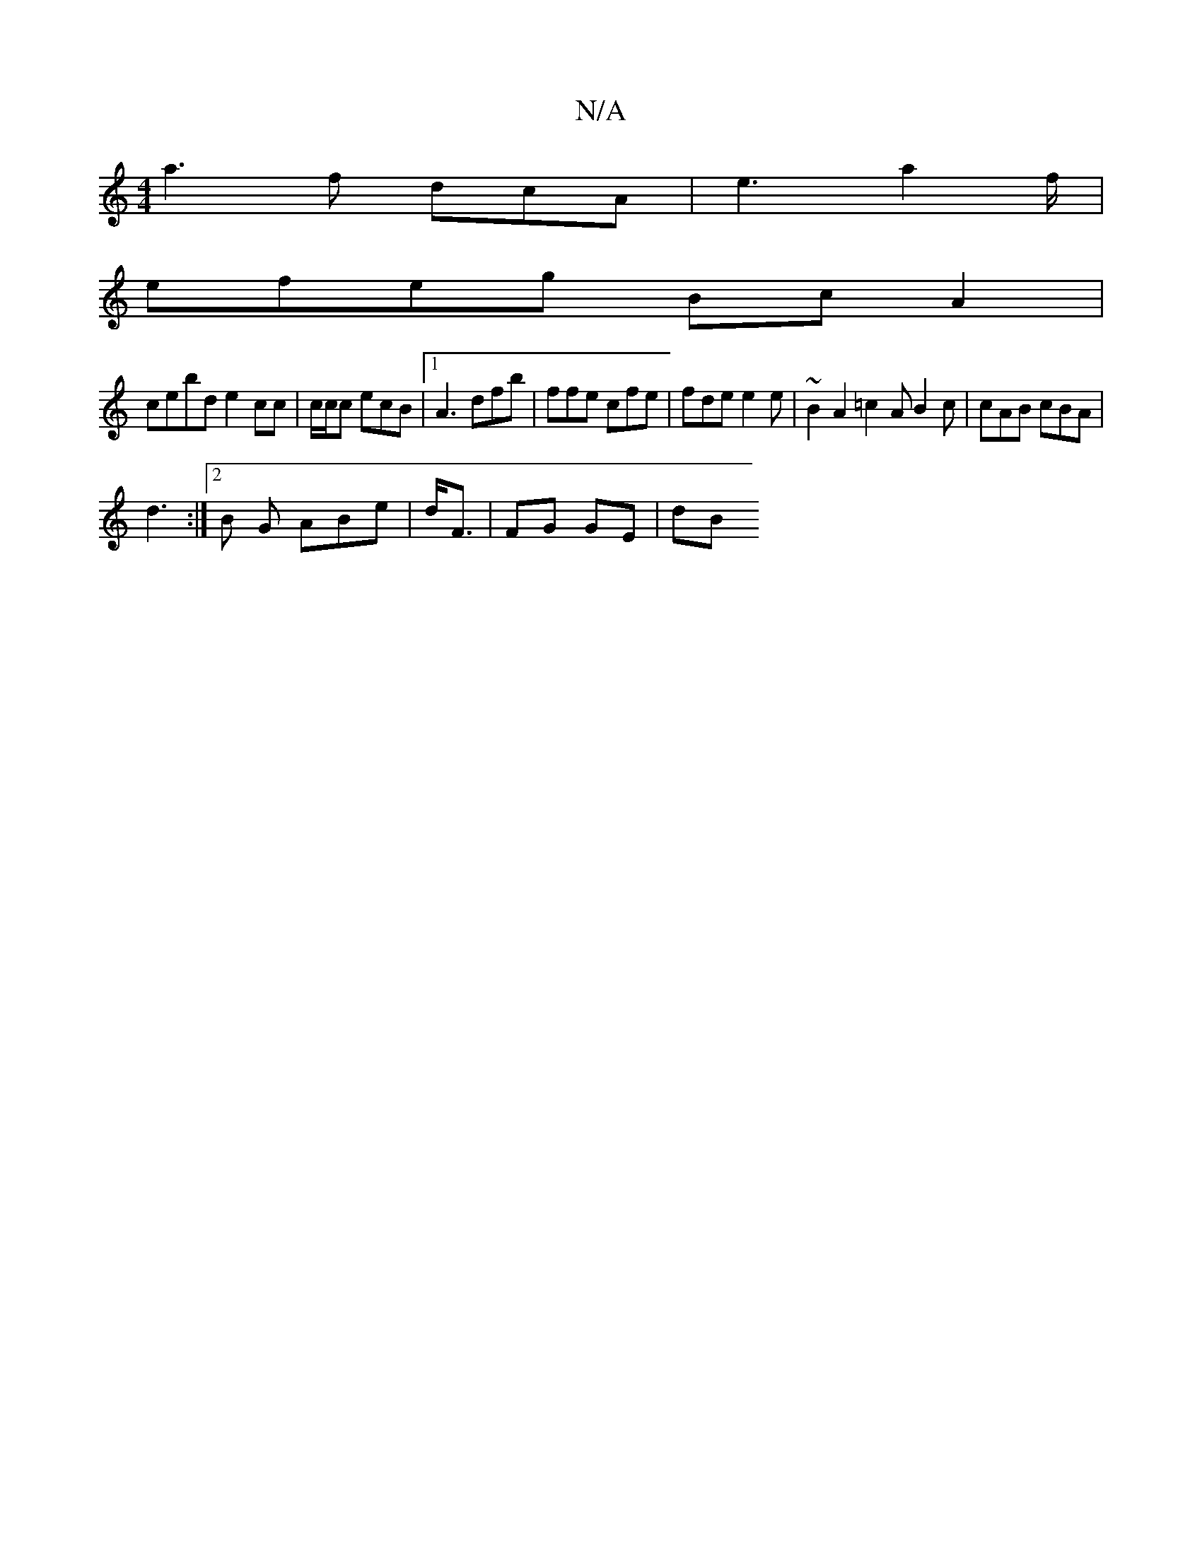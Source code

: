 X:1
T:N/A
M:4/4
R:N/A
K:Cmajor
a3f dcA | e3 a2 f/2 |
f:|[g f2 d | efe a2|"A"A3) AGEF | FGde edef|1 aagf baef|
efeg BcA2 |
cebd e2cc|c/c/c ecB |1 A3 dfb | ffe cfe | fde e2e | ~B2 A2 =c2A B2c|cAB cBA |
d3 :|2 B G ABe | d<F|FG GE | dB